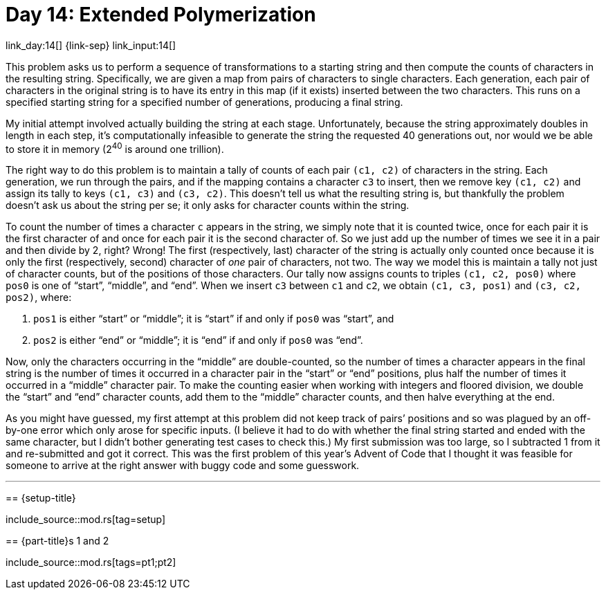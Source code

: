 = Day 14: Extended Polymerization

link_day:14[] {link-sep} link_input:14[]

This problem asks us to perform a sequence of transformations to a starting string and then compute the counts of characters in the resulting string.
Specifically, we are given a map from pairs of characters to single characters.
Each generation, each pair of characters in the original string is to have its entry in this map (if it exists) inserted between the two characters.
This runs on a specified starting string for a specified number of generations, producing a final string.

My initial attempt involved actually building the string at each stage.
Unfortunately, because the string approximately doubles in length in each step, it's computationally infeasible to generate the string the requested 40 generations out, nor would we be able to store it in memory (2^40^ is around one trillion).

The right way to do this problem is to maintain a tally of counts of each pair `(c1, c2)` of characters in the string.
Each generation, we run through the pairs, and if the mapping contains a character `c3` to insert, then we remove key `(c1, c2)` and assign its tally to keys `(c1, c3)` and `(c3, c2)`.
This doesn't tell us what the resulting string is, but thankfully the problem doesn't ask us about the string per se; it only asks for character counts within the string.

To count the number of times a character `c` appears in the string, we simply note that it is counted twice, once for each pair it is the first character of and once for each pair it is the second character of.
So we just add up the number of times we see it in a pair and then divide by 2, right?
Wrong!
The first (respectively, last) character of the string is actually only counted once because it is only the first (respectively, second) character of _one_ pair of characters, not two.
The way we model this is maintain a tally not just of character counts, but of the positions of those characters.
Our tally now assigns counts to triples `(c1, c2, pos0)` where `pos0` is one of “start”, “middle”, and “end”.
When we insert `c3` between `c1` and `c2`, we obtain `(c1, c3, pos1)` and `(c3, c2, pos2)`, where:

. `pos1` is either “start” or “middle”; it is “start” if and only if `pos0` was “start”, and
. `pos2` is either “end” or “middle”; it is “end” if and only if `pos0` was “end”.

Now, only the characters occurring in the “middle” are double-counted, so the number of times a character appears in the final string is the number of times it occurred in a character pair in the “start” or “end” positions, plus half the number of times it occurred in a “middle” character pair.
To make the counting easier when working with integers and floored division, we double the “start” and “end” character counts, add them to the “middle” character counts, and then halve everything at the end.

[sidebar]
****
As you might have guessed, my first attempt at this problem did not keep track of pairs’ positions and so was plagued by an off-by-one error which only arose for specific inputs.
(I believe it had to do with whether the final string started and ended with the same character, but I didn't bother generating test cases to check this.)
My first submission was too large, so I subtracted 1 from it and re-submitted and got it correct.
This was the first problem of this year's Advent of Code that I thought it was feasible for someone to arrive at the right answer with buggy code and some guesswork.

***

== {setup-title}
--
include_source::mod.rs[tag=setup]
--

== {part-title}s 1 and 2
--
include_source::mod.rs[tags=pt1;pt2]
--
